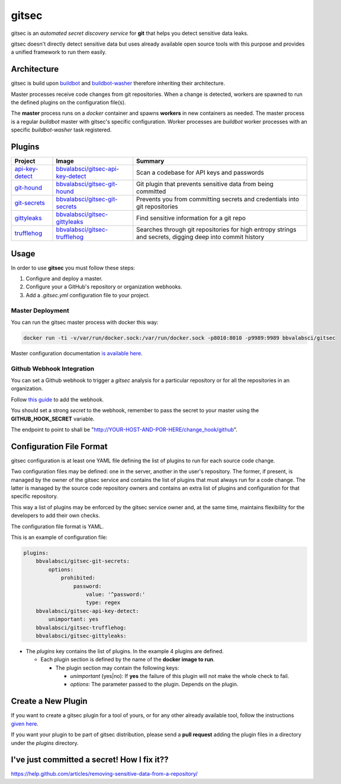 gitsec
======

gitsec is an *automated secret discovery service* for **git** that helps you
detect sensitive data leaks.

gitsec doesn't directly detect sensitive data but uses already available open
source tools with this purpose and provides a unified framework to run them
easily.

.. image:: https://raw.githubusercontent.com/BBVA/gitsec/develop/docs/_static/logo-small.png
    :target: http://gitsec.readthedocs.org/


Architecture
------------

gitsec is build upon buildbot_ and buildbot-washer_ therefore inheriting their
architecture.

Master processes receive code changes from git repositories.
When a change is detected, workers are spawned to run the defined plugins on
the configuration file(s).

The **master** process runs on a *docker* container and spawns **workers** in
new containers as needed. The master process is a regular *buildbot* master
with gitsec's specific configuration. Worker processes are *buildbot* worker
processes with an specific *buildbot-washer* task registered.


Plugins
-------

=============== =================================== ===========================================
Project         Image                               Summary
=============== =================================== ===========================================
api-key-detect_ `bbvalabsci/gitsec-api-key-detect`_ Scan a codebase for API keys and passwords
git-hound_      `bbvalabsci/gitsec-git-hound`_      Git plugin that prevents sensitive data
                                                    from being committed
git-secrets_    `bbvalabsci/gitsec-git-secrets`_    Prevents you from committing secrets and
                                                    credentials into git repositories
gittyleaks_     `bbvalabsci/gitsec-gittyleaks`_     Find sensitive information for a git repo
trufflehog_     `bbvalabsci/gitsec-trufflehog`_     Searches through git repositories for
                                                    high entropy strings and secrets, digging
                                                    deep into commit history
=============== =================================== ===========================================


Usage
-----

In order to use **gitsec** you must follow these steps:

#. Configure and deploy a master.
#. Configure your a GitHub's repository or organization webhooks.
#. Add a *.gitsec.yml* configuration file to your project.


Master Deployment
~~~~~~~~~~~~~~~~~

You can run the gitsec master process with docker this way:

.. code-block:: bash

   docker run -ti -v/var/run/docker.sock:/var/run/docker.sock -p8010:8010 -p9989:9989 bbvalabsci/gitsec

Master configuration documentation `is available here`_.


Github Webhook Integration
~~~~~~~~~~~~~~~~~~~~~~~~~~

You can set a Github webhook to trigger a *gitsec* analysis for a particular
repository or for all the repositories in an organization.

Follow `this guide`_ to add the webhook.

You should set a strong *secret* to the webhook, remember to pass the secret to
your master using the **GITHUB_HOOK_SECRET** variable.

The endpoint to point to shall be "http://YOUR-HOST-AND-POR-HERE/change_hook/github".



Configuration File Format
-------------------------

gitsec configuration is at least one YAML file defining the list of plugins to
run for each source code change.

Two configuration files may be defined: one in the server, another in the
user's repository. The former, if present, is managed by the owner of the
gitsec service and contains the list of plugins that must always run for a code
change. The latter is managed by the source code repository owners and contains
an extra list of plugins and configuration for that specific repository.

This way a list of plugins may be enforced by the gitsec service owner and, at
the same time, maintains flexibility for the developers to add their own checks.

The configuration file format is YAML.

This is an example of configuration file:


.. code-block:: yaml

    plugins:
        bbvalabsci/gitsec-git-secrets:
            options:
                prohibited:
                    password:
                        value: '^password:'
                        type: regex
        bbvalabsci/gitsec-api-key-detect:
            unimportant: yes
        bbvalabsci/gitsec-trufflehog:
        bbvalabsci/gitsec-gittyleaks:


- The *plugins* key contains the list of plugins. In the example 4 plugins are defined.

  - Each plugin section is defined by the name of the **docker image to run**.

    - The plugin section may contain the following keys:

      - *unimportant* (yes|no): If **yes** the failure of this plugin will not
        make the whole check to fail.

      - *options*: The parameter passed to the plugin. Depends on the
        plugin.


Create a New Plugin
-------------------

If you want to create a gitsec plugin for a tool of yours, or for any other
already available tool, follow the instructions `given here`_.

If you want your plugin to be part of gitsec distribution, please send a **pull
request** adding the plugin files in a directory under the `plugins` directory.


I've just committed a secret! How I fix it??
--------------------------------------------

https://help.github.com/articles/removing-sensitive-data-from-a-repository/


.. _api-key-detect: https://github.com/daylen/api-key-detect
.. _git-hound: https://github.com/ezekg/git-hound
.. _git-secrets: https://github.com/awslabs/git-secrets
.. _gittyleaks: https://hub.docker.com/r/bbvalabsci/gitsec-gittyleaks/
.. _trufflehog: https://github.com/dxa4481/truffleHog
.. _buildbot: https://buildbot.net
.. _buildbot-washer: https://github.com/BBVA/buildbot-washer/
.. _`bbvalabsci/gitsec-api-key-detect`: https://hub.docker.com/r/bbvalabsci/gitsec-api-key-detect/
.. _`bbvalabsci/gitsec-git-hound`: https://hub.docker.com/r/bbvalabsci/gitsec-git-hound/
.. _`bbvalabsci/gitsec-git-secrets`: https://hub.docker.com/r/bbvalabsci/gitsec-git-secrets/
.. _`bbvalabsci/gitsec-gittyleaks`: https://hub.docker.com/r/bbvalabsci/gitsec-gittyleaks/
.. _`bbvalabsci/gitsec-trufflehog`: https://hub.docker.com/r/bbvalabsci/gitsec-trufflehog/
.. _`this guide`: https://developer.github.com/webhooks/creating/#setting-up-a-webhook
.. _`given here`: https://github.com/BBVA/gitsec/tree/develop/plugins
.. _`is available here`: https://github.com/BBVA/gitsec/tree/develop/master
